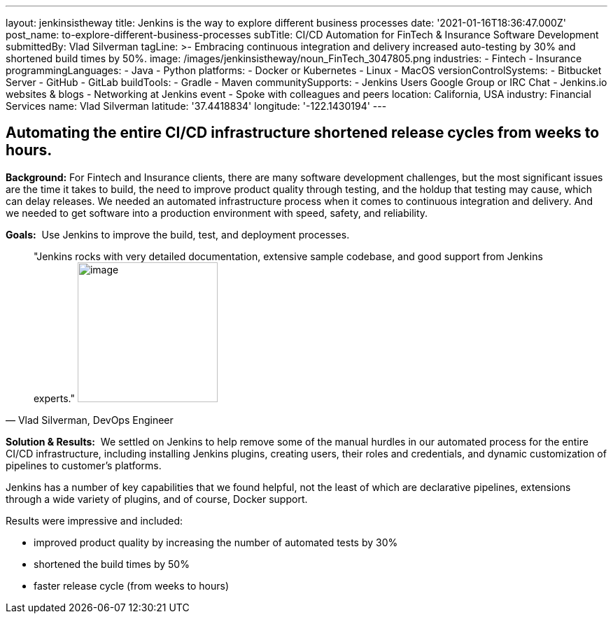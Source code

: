---
layout: jenkinsistheway
title: Jenkins is the way to explore different business processes
date: '2021-01-16T18:36:47.000Z'
post_name: to-explore-different-business-processes
subTitle: CI/CD Automation for FinTech & Insurance Software Development
submittedBy: Vlad Silverman
tagLine: >-
  Embracing continuous integration and delivery increased auto-testing by 30%
  and shortened build times by 50%.
image: /images/jenkinsistheway/noun_FinTech_3047805.png
industries:
  - Fintech
  - Insurance
programmingLanguages:
  - Java
  - Python
platforms:
  - Docker or Kubernetes
  - Linux
  - MacOS
versionControlSystems:
  - Bitbucket Server
  - GitHub
  - GitLab
buildTools:
  - Gradle
  - Maven
communitySupports:
  - Jenkins Users Google Group or IRC Chat
  - Jenkins.io websites & blogs
  - Networking at Jenkins event
  - Spoke with colleagues and peers
location: California, USA
industry: Financial Services
name: Vlad Silverman
latitude: '37.4418834'
longitude: '-122.1430194'
---




== Automating the entire CI/CD infrastructure shortened release cycles from weeks to hours.

*Background:* For Fintech and Insurance clients, there are many software development challenges, but the most significant issues are the time it takes to build, the need to improve product quality through testing, and the holdup that testing may cause, which can delay releases. We needed an automated infrastructure process when it comes to continuous integration and delivery. And we needed to get software into a production environment with speed, safety, and reliability.

*Goals:*  Use Jenkins to improve the build, test, and deployment processes.





[.testimonal]
[quote, "Vlad Silverman, DevOps Engineer"]
"Jenkins rocks with very detailed documentation, extensive sample codebase, and good support from Jenkins experts."
image:/images/jenkinsistheway/Jenkins-logo.png[image,width=200,height=200]


*Solution & Results:*  We settled on Jenkins to help remove some of the manual hurdles in our automated process for the entire CI/CD infrastructure, including installing Jenkins plugins, creating users, their roles and credentials, and dynamic customization of pipelines to customer's platforms. 

Jenkins has a number of key capabilities that we found helpful, not the least of which are declarative pipelines, extensions through a wide variety of plugins, and of course, Docker support.

Results were impressive and included:

* improved product quality by increasing the number of automated tests by 30% 
* shortened the build times by 50% 
* faster release cycle (from weeks to hours)
